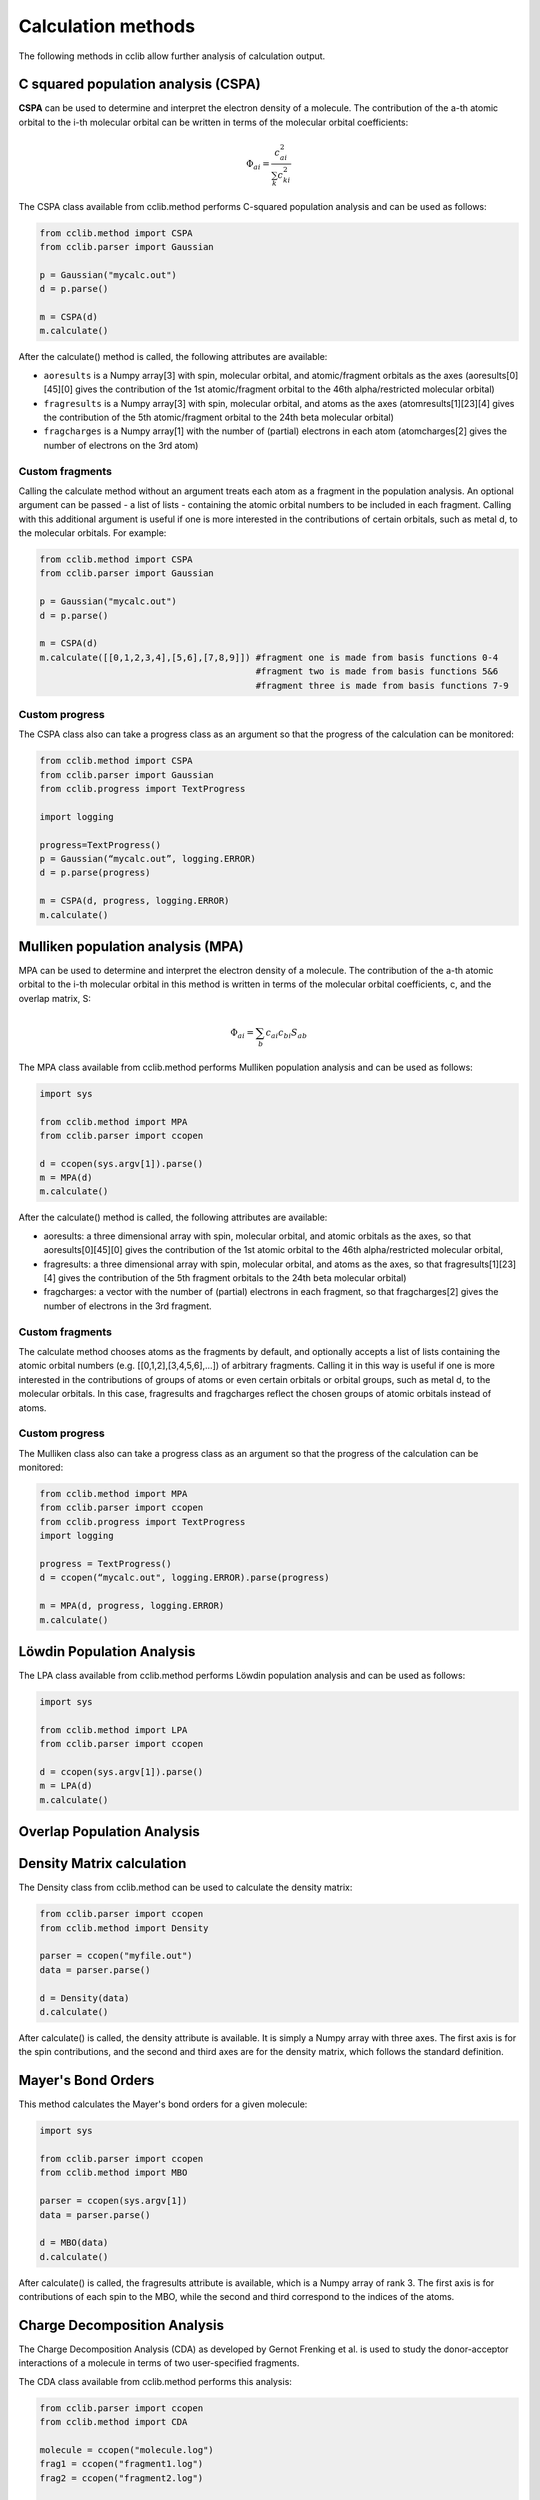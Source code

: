 .. index::
    module: methods

Calculation methods
===================

The following methods in cclib allow further analysis of calculation output.

.. _`methods in the development version`: methods_dev.html

.. index::
    single: methods; C squared population analysis (CSPA)

C squared population analysis (CSPA)
------------------------------------

**CSPA** can be used to determine and interpret the electron density of a molecule. The contribution of the a-th atomic orbital to the i-th molecular orbital can be written in terms of the molecular orbital coefficients:

.. math:: \Phi_{ai} = \frac{c^2_{ai}}{\sum_k c^2_{ki}}

The CSPA class available from cclib.method performs C-squared population analysis and can be used as follows:

.. code-block:: python

    from cclib.method import CSPA
    from cclib.parser import Gaussian

    p = Gaussian("mycalc.out")
    d = p.parse()

    m = CSPA(d)
    m.calculate()

After the calculate() method is called, the following attributes are available:

* ``aoresults`` is a Numpy array[3] with spin, molecular orbital, and atomic/fragment orbitals as the axes (aoresults[0][45][0] gives the contribution of the 1st atomic/fragment orbital to the 46th alpha/restricted molecular orbital)
* ``fragresults`` is a Numpy array[3] with spin, molecular orbital, and atoms as the axes (atomresults[1][23][4] gives the contribution of the 5th atomic/fragment orbital to the 24th beta molecular orbital)
* ``fragcharges`` is a Numpy array[1] with the number of (partial) electrons in each atom (atomcharges[2] gives the number of electrons on the 3rd atom) 

Custom fragments
~~~~~~~~~~~~~~~~

Calling the calculate method without an argument treats each atom as a fragment in the population analysis. An optional argument can be passed - a list of lists - containing the atomic orbital numbers to be included in each fragment. Calling with this additional argument is useful if one is more interested in the contributions of certain orbitals, such as metal d, to the molecular orbitals. For example: 

.. code-block:: python

    from cclib.method import CSPA
    from cclib.parser import Gaussian

    p = Gaussian("mycalc.out")
    d = p.parse()

    m = CSPA(d)
    m.calculate([[0,1,2,3,4],[5,6],[7,8,9]]) #fragment one is made from basis functions 0-4
                                             #fragment two is made from basis functions 5&6
                                             #fragment three is made from basis functions 7-9

Custom progress
~~~~~~~~~~~~~~~

The CSPA class also can take a progress class as an argument so that the progress of the calculation can be monitored: 

.. code-block:: python

    from cclib.method import CSPA
    from cclib.parser import Gaussian
    from cclib.progress import TextProgress

    import logging

    progress=TextProgress()
    p = Gaussian(“mycalc.out”, logging.ERROR)
    d = p.parse(progress)

    m = CSPA(d, progress, logging.ERROR)
    m.calculate()

.. index::
    single: methods; Mulliken population analysis (MPA)

Mulliken population analysis (MPA)
----------------------------------

MPA can be used to determine and interpret the electron density of a molecule. The contribution of the a-th atomic orbital to the i-th molecular orbital in this method is written in terms of the molecular orbital coefficients, c, and the overlap matrix, S:

.. math:: \Phi_{ai} = \sum_b c_{ai} c_{bi} S_{ab}

The MPA class available from cclib.method performs Mulliken population analysis and can be used as follows: 

.. code-block:: python

    import sys

    from cclib.method import MPA
    from cclib.parser import ccopen

    d = ccopen(sys.argv[1]).parse()
    m = MPA(d)
    m.calculate()

After the calculate() method is called, the following attributes are available:

* aoresults: a three dimensional array with spin, molecular orbital, and atomic orbitals as the axes, so that aoresults[0][45][0] gives the contribution of the 1st atomic orbital to the 46th alpha/restricted molecular orbital,
* fragresults: a three dimensional array with spin, molecular orbital, and atoms as the axes, so that fragresults[1][23][4] gives the contribution of the 5th fragment orbitals to the 24th beta molecular orbital)
* fragcharges: a vector with the number of (partial) electrons in each fragment, so that fragcharges[2] gives the number of electrons in the 3rd fragment. 

Custom fragments
~~~~~~~~~~~~~~~~

The calculate method chooses atoms as the fragments by default, and optionally accepts a list of lists containing the atomic orbital numbers (e.g. [[0,1,2],[3,4,5,6],...]) of arbitrary fragments. Calling it in this way is useful if one is more interested in the contributions of groups of atoms or even certain orbitals or orbital groups, such as metal d, to the molecular orbitals. In this case, fragresults and fragcharges reflect the chosen groups of atomic orbitals instead of atoms.

Custom progress
~~~~~~~~~~~~~~~

The Mulliken class also can take a progress class as an argument so that the progress of the calculation can be monitored:

.. code-block:: python

    from cclib.method import MPA
    from cclib.parser import ccopen
    from cclib.progress import TextProgress
    import logging

    progress = TextProgress()
    d = ccopen(“mycalc.out", logging.ERROR).parse(progress)

    m = MPA(d, progress, logging.ERROR)
    m.calculate()

.. index::
    single: methods; Löwdin Population Analysis

Löwdin Population Analysis
--------------------------

The LPA class available from cclib.method performs Löwdin population analysis and can be used as follows:

.. code-block:: python

    import sys

    from cclib.method import LPA
    from cclib.parser import ccopen

    d = ccopen(sys.argv[1]).parse()
    m = LPA(d)
    m.calculate()

Overlap Population Analysis 
---------------------------

Density Matrix calculation 
--------------------------

The Density class from cclib.method can be used to calculate the density matrix:

.. code-block:: python

    from cclib.parser import ccopen
    from cclib.method import Density

    parser = ccopen("myfile.out")
    data = parser.parse()

    d = Density(data)
    d.calculate()

After calculate() is called, the density attribute is available. It is simply a Numpy array with three axes. The first axis is for the spin contributions, and the second and third axes are for the density matrix, which follows the standard definition. 

Mayer's Bond Orders 
-------------------

This method calculates the Mayer's bond orders for a given molecule:

.. code-block:: python

    import sys

    from cclib.parser import ccopen
    from cclib.method import MBO

    parser = ccopen(sys.argv[1])
    data = parser.parse()

    d = MBO(data)
    d.calculate()

After calculate() is called, the fragresults attribute is available, which is a Numpy array of rank 3. The first axis is for contributions of each spin to the MBO, while the second and third correspond to the indices of the atoms.

Charge Decomposition Analysis
-----------------------------

The Charge Decomposition Analysis (CDA) as developed by Gernot Frenking et al. is used to study the donor-acceptor interactions of a molecule in terms of two user-specified fragments.

The CDA class available from cclib.method performs this analysis:

.. code-block:: python

    from cclib.parser import ccopen
    from cclib.method import CDA

    molecule = ccopen("molecule.log")
    frag1 = ccopen("fragment1.log")
    frag2 = ccopen("fragment2.log")

    # if using CDA from an interactive session, it's best
    # to parse the files at the same time in case they aren't
    # parsed immediately---go get a drink!

    m = molecule.parse()
    f1 = frag1.parse()
    f2 = frag2.parse()

    cda = CDA(m)
    cda.calculate([f1, f2])

After calculate() finishes, there should be the donations, bdonations (back donation), and repulsions attributes to the cda instance. These attributes are simply lists of 1-dimensional Numpy arrays corresponding to the restricted or alpha/beta molecular orbitals of the entire molecule. Additionally, the CDA method involves transforming the atomic basis functions of the molecule into a basis using the molecular orbitals of the fragments so the attributes mocoeffs and fooverlaps are created and can be used in population analyses such as Mulliken or C-squared (see Fragment Analysis for more details).

There is also a script provided by cclib that performs the CDA from a command-line:

.. code-block:: bash

    $ cda molecule.log fragment1.log fragment2.log
    Charge decomposition analysis of molecule.log

     MO#      d       b       r
    -----------------------------
       1:  -0.000  -0.000  -0.000
       2:  -0.000   0.002   0.000
       3:  -0.001  -0.000   0.000
       4:  -0.001  -0.026  -0.006
       5:  -0.006   0.082   0.230
       6:  -0.040   0.075   0.214
       7:   0.001  -0.001   0.022
       8:   0.001  -0.001   0.022
       9:   0.054   0.342  -0.740
      10:   0.087  -0.001  -0.039
      11:   0.087  -0.001  -0.039
    ------ HOMO - LUMO gap ------
      12:   0.000   0.000   0.000
      13:   0.000   0.000   0.000
    ......

Notes
~~~~~

* Only molecular orbitals with non-zero occupancy will have a non-zero value. 
* The absolute values of the calculated terms have no physical meaning and only the relative magnitudes, especially for the donation and back donation terms, are of any real value (Frenking, et al.) 
* The atom coordinates in molecules and fragments must be the same, which is usually accomplished with an argument in the QM program (the NoSymm keyword in Gaussian, for instance). 
* The current implementation has some subtle differences than the code from the Frenking group. The CDA class in cclib follows the formula outlined in one of Frenking's CDA papers, but contains an extra factor of 2 to give results that agree with those from the original CDA program. It also doesn't include negligible terms (on the order of 10^-6) that result from overlap between MOs on the same fragment that appears to be included in the Frenking code. Contact atenderholt (at) gmail (dot) com for discussion and more information.

Electron Density Calculation 
----------------------------
